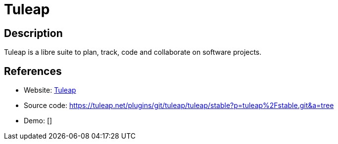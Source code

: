 = Tuleap

:Name:          Tuleap
:Language:      Tuleap
:License:       GPL-2.0
:Topic:         Software Development
:Category:      Project Management
:Subcategory:   

// END-OF-HEADER. DO NOT MODIFY OR DELETE THIS LINE

== Description

Tuleap is a libre suite to plan, track, code and collaborate on software projects.

== References

* Website: https://www.tuleap.org/[Tuleap]
* Source code: https://tuleap.net/plugins/git/tuleap/tuleap/stable?p=tuleap%2Fstable.git&a=tree[https://tuleap.net/plugins/git/tuleap/tuleap/stable?p=tuleap%2Fstable.git&a=tree]
* Demo: []
